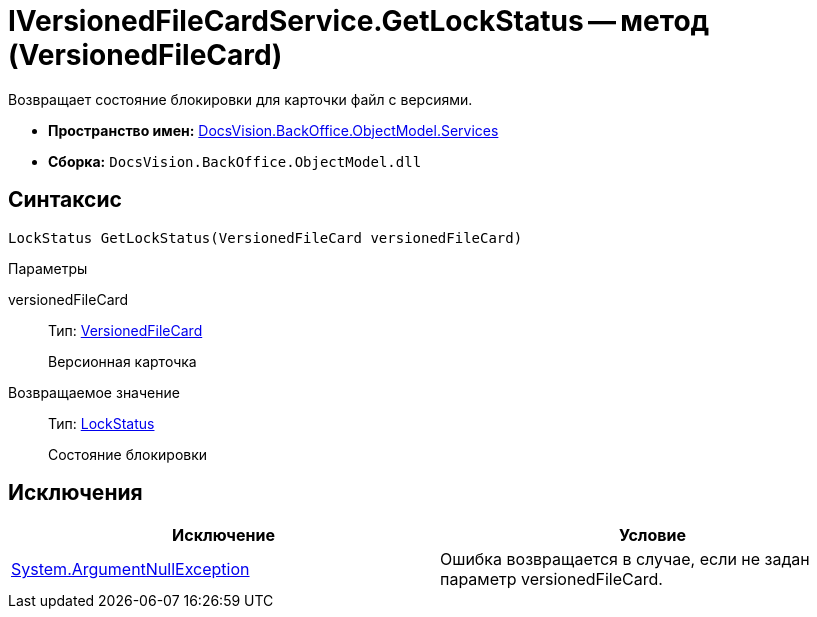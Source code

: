 = IVersionedFileCardService.GetLockStatus -- метод (VersionedFileCard)

Возвращает состояние блокировки для карточки файл с версиями.

* *Пространство имен:* xref:api/DocsVision/BackOffice/ObjectModel/Services/Services_NS.adoc[DocsVision.BackOffice.ObjectModel.Services]
* *Сборка:* `DocsVision.BackOffice.ObjectModel.dll`

== Синтаксис

[source,csharp]
----
LockStatus GetLockStatus(VersionedFileCard versionedFileCard)
----

Параметры

versionedFileCard::
Тип: xref:api/DocsVision/Platform/ObjectManager/SystemCards/VersionedFileCard_CL.adoc[VersionedFileCard]
+
Версионная карточка

Возвращаемое значение::
Тип: xref:api/DocsVision/Platform/ObjectManager/LockStatus_EN.adoc[LockStatus]
+
Состояние блокировки

== Исключения

[cols=",",options="header"]
|===
|Исключение |Условие
|http://msdn.microsoft.com/ru-ru/library/system.argumentnullexception.aspx[System.ArgumentNullException] |Ошибка возвращается в случае, если не задан параметр versionedFileCard.
|===
